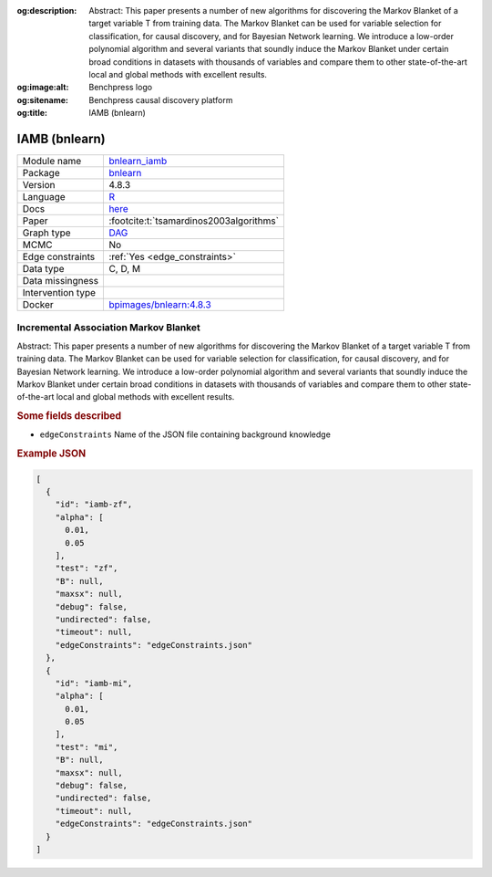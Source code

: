 


:og:description: Abstract: This paper presents a number of new algorithms for discovering the Markov Blanket of a target variable T from training data. The Markov Blanket can be used for variable selection for classification, for causal discovery, and for Bayesian Network learning. We introduce a low-order polynomial algorithm and several variants that soundly induce the Markov Blanket under certain broad conditions in datasets with thousands of variables and compare them to other state-of-the-art local and global methods with excellent results.
:og:image:alt: Benchpress logo
:og:sitename: Benchpress causal discovery platform
:og:title: IAMB (bnlearn)
 
.. meta::
    :title: IAMB (bnlearn)
    :description: Abstract: This paper presents a number of new algorithms for discovering the Markov Blanket of a target variable T from training data. The Markov Blanket can be used for variable selection for classification, for causal discovery, and for Bayesian Network learning. We introduce a low-order polynomial algorithm and several variants that soundly induce the Markov Blanket under certain broad conditions in datasets with thousands of variables and compare them to other state-of-the-art local and global methods with excellent results.


.. _bnlearn_iamb: 

IAMB (bnlearn) 
***************



.. list-table:: 

   * - Module name
     - `bnlearn_iamb <https://github.com/felixleopoldo/benchpress/tree/master/workflow/rules/structure_learning_algorithms/bnlearn_iamb>`__
   * - Package
     - `bnlearn <https://www.bnlearn.com/>`__
   * - Version
     - 4.8.3
   * - Language
     - `R <https://www.r-project.org/>`__
   * - Docs
     - `here <https://www.bnlearn.com/documentation/man/constraint.html>`__
   * - Paper
     - :footcite:t:`tsamardinos2003algorithms`
   * - Graph type
     - `DAG <https://en.wikipedia.org/wiki/Directed_acyclic_graph>`__
   * - MCMC
     - No
   * - Edge constraints
     - :ref:`Yes <edge_constraints>`
   * - Data type
     - C, D, M
   * - Data missingness
     - 
   * - Intervention type
     - 
   * - Docker 
     - `bpimages/bnlearn:4.8.3 <https://hub.docker.com/r/bpimages/bnlearn/tags>`__




Incremental Association Markov Blanket 
------------------------------------------


Abstract: This paper presents a number of new algorithms for discovering the Markov Blanket of a target variable T from training data. The Markov Blanket can be used for variable selection for classification, for causal discovery, and for Bayesian Network learning. We introduce a low-order polynomial algorithm and several variants that soundly induce the Markov Blanket under certain broad conditions in datasets with thousands of variables and compare them to other state-of-the-art local and global methods with excellent results.

.. rubric:: Some fields described 
* ``edgeConstraints`` Name of the JSON file containing background knowledge 


.. rubric:: Example JSON


.. code-block:: json


    [
      {
        "id": "iamb-zf",
        "alpha": [
          0.01,
          0.05
        ],
        "test": "zf",
        "B": null,
        "maxsx": null,
        "debug": false,
        "undirected": false,
        "timeout": null,
        "edgeConstraints": "edgeConstraints.json"
      },
      {
        "id": "iamb-mi",
        "alpha": [
          0.01,
          0.05
        ],
        "test": "mi",
        "B": null,
        "maxsx": null,
        "debug": false,
        "undirected": false,
        "timeout": null,
        "edgeConstraints": "edgeConstraints.json"
      }
    ]

.. footbibliography::

